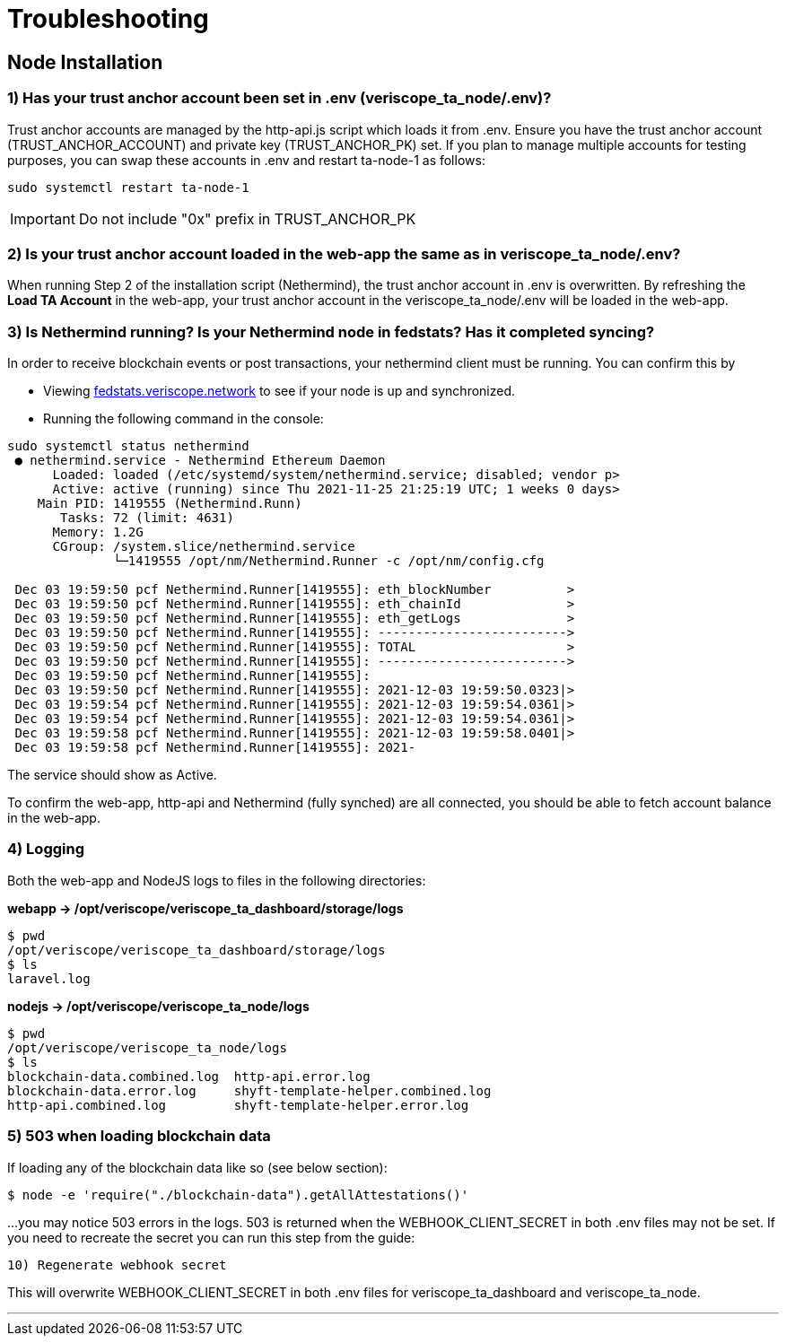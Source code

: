 // URLs 
:url-testnet-fedstats: https://fedstats.veriscope.network/

= Troubleshooting
:navtitle: Troubleshooting

== Node Installation

=== 1) Has your trust anchor account been set in .env (veriscope_ta_node/.env)?

Trust anchor accounts are managed by the http-api.js script which loads it from .env. Ensure you have the trust anchor account (TRUST_ANCHOR_ACCOUNT) and private key (TRUST_ANCHOR_PK) set. If you plan to manage multiple accounts for testing purposes, you can swap these accounts in .env and restart ta-node-1 as follows:

----
sudo systemctl restart ta-node-1
----

[IMPORTANT]
Do not include "0x" prefix in TRUST_ANCHOR_PK

// TODO Below is an example of a completed account setup in .env:

// ----
// TRUST_ANCHOR_PK=ae21....ce00
// TRUST_ANCHOR_PREFNAME="vs-....-1"
// TRUST_ANCHOR_ACCOUNT=0xB158....b39
// WEBHOOK_CLIENT_SECRET=tho....uain
// ----

=== 2) Is your trust anchor account loaded in the web-app the same as in veriscope_ta_node/.env?

When running Step 2 of the installation script (Nethermind), the trust anchor account in .env is overwritten. By refreshing the *Load TA Account* in the web-app, your trust anchor account in the veriscope_ta_node/.env will be loaded in the web-app.

=== 3) Is Nethermind running? Is your Nethermind node in fedstats? Has it completed syncing?

In order to receive blockchain events or post transactions, your nethermind client must be running. You can confirm this by

* Viewing {url-testnet-fedstats}[fedstats.veriscope.network^] to see if your node is up and synchronized.
* Running the following command in the console:

----
sudo systemctl status nethermind
 ● nethermind.service - Nethermind Ethereum Daemon
      Loaded: loaded (/etc/systemd/system/nethermind.service; disabled; vendor p>
      Active: active (running) since Thu 2021-11-25 21:25:19 UTC; 1 weeks 0 days>
    Main PID: 1419555 (Nethermind.Runn)
       Tasks: 72 (limit: 4631)
      Memory: 1.2G
      CGroup: /system.slice/nethermind.service
              └─1419555 /opt/nm/Nethermind.Runner -c /opt/nm/config.cfg

 Dec 03 19:59:50 pcf Nethermind.Runner[1419555]: eth_blockNumber          >
 Dec 03 19:59:50 pcf Nethermind.Runner[1419555]: eth_chainId              >
 Dec 03 19:59:50 pcf Nethermind.Runner[1419555]: eth_getLogs              >
 Dec 03 19:59:50 pcf Nethermind.Runner[1419555]: ------------------------->
 Dec 03 19:59:50 pcf Nethermind.Runner[1419555]: TOTAL                    >
 Dec 03 19:59:50 pcf Nethermind.Runner[1419555]: ------------------------->
 Dec 03 19:59:50 pcf Nethermind.Runner[1419555]:
 Dec 03 19:59:50 pcf Nethermind.Runner[1419555]: 2021-12-03 19:59:50.0323|>
 Dec 03 19:59:54 pcf Nethermind.Runner[1419555]: 2021-12-03 19:59:54.0361|>
 Dec 03 19:59:54 pcf Nethermind.Runner[1419555]: 2021-12-03 19:59:54.0361|>
 Dec 03 19:59:58 pcf Nethermind.Runner[1419555]: 2021-12-03 19:59:58.0401|>
 Dec 03 19:59:58 pcf Nethermind.Runner[1419555]: 2021-
----

The service should show as Active.

To confirm the web-app, http-api and Nethermind (fully synched) are all connected, you should be able to fetch account balance in the web-app.

=== 4) Logging

Both the web-app and NodeJS logs to files in the following directories:

*webapp \-> /opt/veriscope/veriscope_ta_dashboard/storage/logs*
----
$ pwd
/opt/veriscope/veriscope_ta_dashboard/storage/logs
$ ls
laravel.log
----

*nodejs \-> /opt/veriscope/veriscope_ta_node/logs*
----
$ pwd
/opt/veriscope/veriscope_ta_node/logs
$ ls
blockchain-data.combined.log  http-api.error.log
blockchain-data.error.log     shyft-template-helper.combined.log
http-api.combined.log         shyft-template-helper.error.log
----

=== 5) 503 when loading blockchain data

If loading any of the blockchain data like so (see below section):

----
$ node -e 'require("./blockchain-data").getAllAttestations()'
----

...you may notice 503 errors in the logs. 503 is returned when the WEBHOOK_CLIENT_SECRET in both .env files may not be set.
If you need to recreate the secret you can run this step from the guide:

----
10) Regenerate webhook secret
----

This will overwrite WEBHOOK_CLIENT_SECRET in both .env files for veriscope_ta_dashboard and veriscope_ta_node.


---
//TODO

// How do I verify a new Trust Anchor account?

// How do I know that my Node is fully synched and not missing data?

// I'm missing some attestations

// I'm missing some key-value pairs

// I'm missing some verified Trust Anchors

// Post set-up steps: Get all data!
// https://github.com/Paycase/veriscope/tree/state-machine#load-blockchain-data

// Is Nethermind running?
// https://github.com/Paycase/veriscope/tree/state-machine#3---is-nethermind-running-is-your-nethermind-node-in-the-fedstats-has-it-completed-the-sync